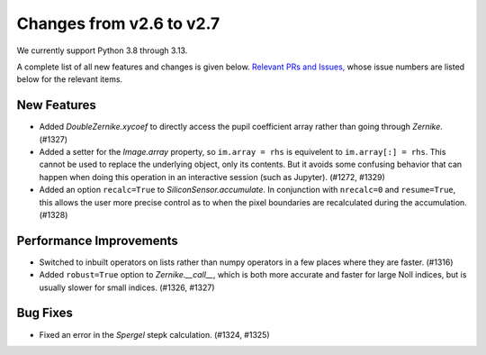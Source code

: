 Changes from v2.6 to v2.7
=========================

We currently support Python 3.8 through 3.13.

A complete list of all new features and changes is given below.
`Relevant PRs and Issues,
<https://github.com/GalSim-developers/GalSim/milestone/24?closed=1>`_
whose issue numbers are listed below for the relevant items.


New Features
------------

- Added `DoubleZernike.xycoef` to directly access the pupil coefficient array rather than
  going through `Zernike`. (#1327)
- Added a setter for the `Image.array` property, so ``im.array = rhs`` is equivelent to
  ``im.array[:] = rhs``.  This cannot be used to replace the underlying object, only its
  contents.  But it avoids some confusing behavior that can happen when doing this operation
  in an interactive session (such as Jupyter). (#1272, #1329)
- Added an option ``recalc=True`` to `SiliconSensor.accumulate`.  In conjunction with
  ``nrecalc=0`` and ``resume=True``, this allows the user more precise control as to when the
  pixel boundaries are recalculated during the accumulation. (#1328)


Performance Improvements
------------------------

- Switched to inbuilt operators on lists rather than numpy operators in a few places where
  they are faster. (#1316)
- Added ``robust=True`` option to `Zernike.__call__`, which is both more accurate and faster
  for large Noll indices, but is usually slower for small indices. (#1326, #1327)


Bug Fixes
---------

- Fixed an error in the `Spergel` stepk calculation. (#1324, #1325)
